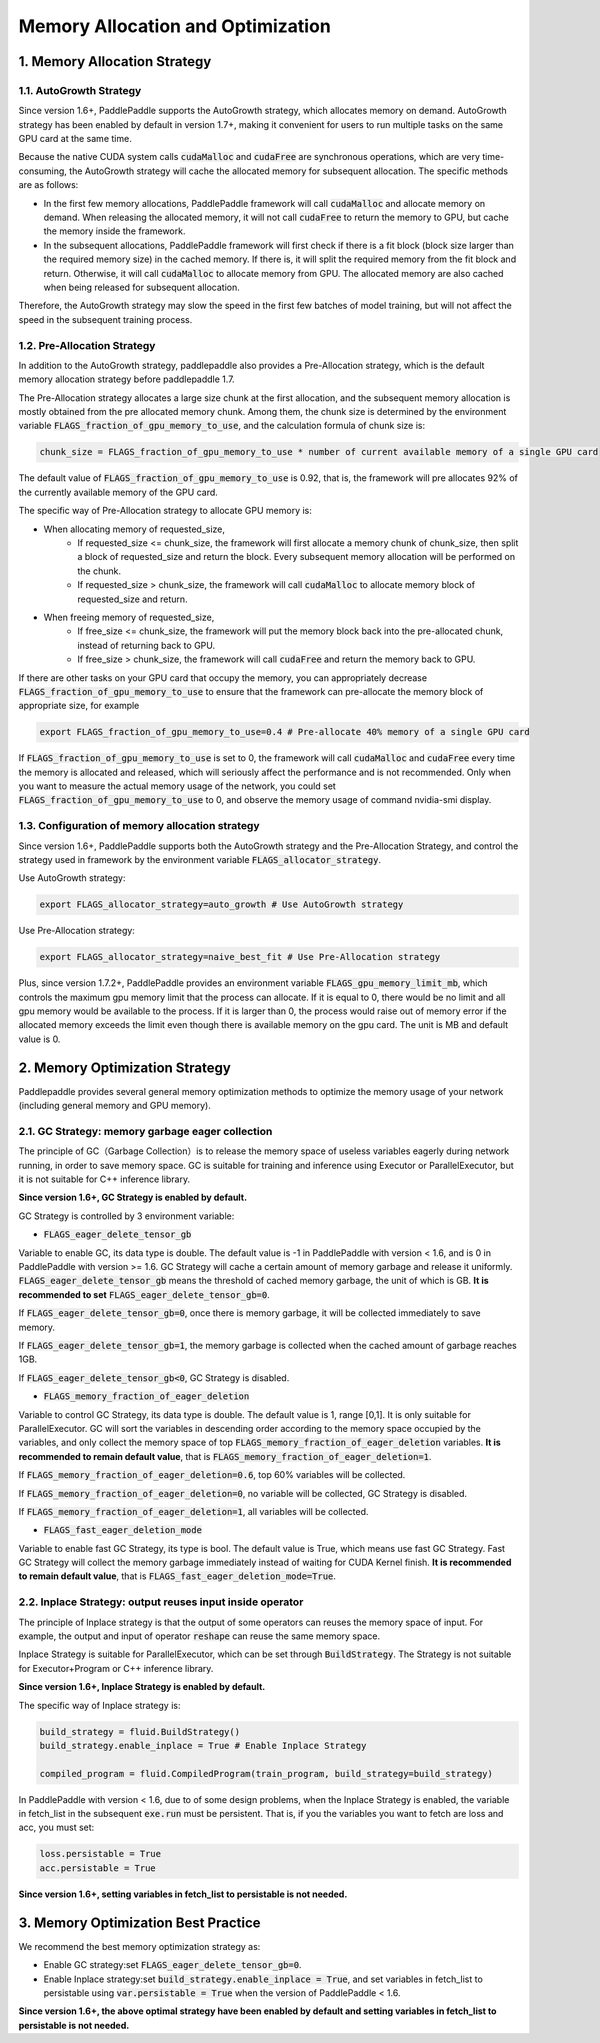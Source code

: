 .. _api_guide_memory_optimize_en:

###########
Memory Allocation and Optimization
###########

1. Memory Allocation Strategy
===========================

1.1. AutoGrowth Strategy
--------------------------

Since version 1.6+, PaddlePaddle supports the AutoGrowth strategy, which allocates memory on demand.
AutoGrowth strategy has been enabled by default in version 1.7+, making it convenient for users to
run multiple tasks on the same GPU card at the same time.

Because the native CUDA system calls :code:`cudaMalloc` and :code:`cudaFree` are synchronous operations,
which are very time-consuming, the AutoGrowth strategy will cache the allocated memory for subsequent allocation.
The specific methods are as follows:

- In the first few memory allocations, PaddlePaddle framework will call :code:`cudaMalloc` and allocate memory on demand. When releasing the allocated memory, it will not call :code:`cudaFree` to return the memory to GPU, but cache the memory inside the framework.

- In the subsequent allocations, PaddlePaddle framework will first check if there is a fit block (block size larger than the required memory size) in the cached memory. If there is, it will split the required memory from the fit block and return. Otherwise, it will call :code:`cudaMalloc` to allocate memory from GPU. The allocated memory are also cached when being released for subsequent allocation.

Therefore, the AutoGrowth strategy may slow the speed in the first few batches of model training,
but will not affect the speed in the subsequent training process.

1.2. Pre-Allocation Strategy
----------------

In addition to the AutoGrowth strategy, paddlepaddle also provides a Pre-Allocation strategy,
which is the default memory allocation strategy before paddlepaddle 1.7.

The Pre-Allocation strategy allocates a large size chunk at the first allocation, and the subsequent memory allocation is mostly obtained from the pre allocated memory chunk.
Among them, the chunk size is determined by the environment variable :code:`FLAGS_fraction_of_gpu_memory_to_use`, and the calculation formula of chunk size is:

.. code-block:: python

  chunk_size = FLAGS_fraction_of_gpu_memory_to_use * number of current available memory of a single GPU card

The default value of :code:`FLAGS_fraction_of_gpu_memory_to_use` is 0.92, that is, the framework will pre allocates
92% of the currently available memory of the GPU card.

The specific way of Pre-Allocation strategy to allocate GPU memory is:

- When allocating memory of requested_size,
    - If requested_size <= chunk_size, the framework will first allocate a memory chunk of chunk_size, then split a block of requested_size and return the block. Every subsequent memory allocation will be performed on the chunk.
    - If requested_size > chunk_size, the framework will call :code:`cudaMalloc` to allocate memory block of requested_size and return.

- When freeing memory of requested_size,
    - If free_size <= chunk_size, the framework will put the memory block back into the pre-allocated chunk, instead of returning back to GPU.
    - If free_size > chunk_size, the framework will call :code:`cudaFree` and return the memory back to GPU.

If there are other tasks on your GPU card that occupy the memory, you can appropriately decrease :code:`FLAGS_fraction_of_gpu_memory_to_use`
to ensure that the framework can pre-allocate the memory block of appropriate size, for example

.. code-block:: shell

  export FLAGS_fraction_of_gpu_memory_to_use=0.4 # Pre-allocate 40% memory of a single GPU card

If :code:`FLAGS_fraction_of_gpu_memory_to_use` is set to 0, the framework will call :code:`cudaMalloc` and :code:`cudaFree` every time the memory is allocated and released, which will seriously affect the performance and is not recommended. Only when you want to measure the actual memory usage of the network, you could set :code:`FLAGS_fraction_of_gpu_memory_to_use` to 0, and observe the memory usage of command nvidia-smi display.

1.3. Configuration of memory allocation strategy
-----------------------
Since version 1.6+, PaddlePaddle supports both the AutoGrowth strategy and the Pre-Allocation Strategy, and control the strategy used in framework by
the environment variable :code:`FLAGS_allocator_strategy`.

Use AutoGrowth strategy:

.. code-block:: shell

  export FLAGS_allocator_strategy=auto_growth # Use AutoGrowth strategy

Use Pre-Allocation strategy:

.. code-block:: shell

  export FLAGS_allocator_strategy=naive_best_fit # Use Pre-Allocation strategy

Plus, since version 1.7.2+, PaddlePaddle provides an environment variable :code:`FLAGS_gpu_memory_limit_mb`, which controls the maximum gpu memory limit that the process can allocate.
If it is equal to 0, there would be no limit and all gpu memory would be available to the process. If it is larger than 0, the process would raise out of memory error if the allocated
memory exceeds the limit even though there is available memory on the gpu card. The unit is MB and default value is 0.

2. Memory Optimization Strategy
===========================

Paddlepaddle provides several general memory optimization methods to optimize the memory usage of your network (including general memory and GPU memory).

2.1. GC Strategy: memory garbage eager collection
-------------------------

The principle of GC（Garbage Collection）is to release the memory space of useless variables eagerly during network running,
in order to save memory space. GC is suitable for training and inference using Executor or ParallelExecutor, but it is not suitable for C++ inference library.

**Since version 1.6+, GC Strategy is enabled by default.**

GC Strategy is controlled by 3 environment variable:


- :code:`FLAGS_eager_delete_tensor_gb`

Variable to enable GC, its data type is double. The default value is -1 in PaddlePaddle with version < 1.6,
and is 0 in PaddlePaddle with version >= 1.6. GC Strategy will cache a certain amount of memory garbage and release it uniformly.
:code:`FLAGS_eager_delete_tensor_gb` means the threshold of cached memory garbage, the unit of which is GB. **It is recommended to set** :code:`FLAGS_eager_delete_tensor_gb=0`.

If :code:`FLAGS_eager_delete_tensor_gb=0`, once there is memory garbage, it will be collected immediately to save memory.

If :code:`FLAGS_eager_delete_tensor_gb=1`, the memory garbage is collected when the cached amount of garbage reaches 1GB.

If :code:`FLAGS_eager_delete_tensor_gb<0`, GC Strategy is disabled.


- :code:`FLAGS_memory_fraction_of_eager_deletion`

Variable to control GC Strategy, its data type is double. The default value is 1, range [0,1]. It is only suitable for ParallelExecutor.
GC will sort the variables in descending order according to the memory space occupied by the variables,
and only collect the memory space of top :code:`FLAGS_memory_fraction_of_eager_deletion` variables.
**It is recommended to remain default value**, that is  :code:`FLAGS_memory_fraction_of_eager_deletion=1`.

If :code:`FLAGS_memory_fraction_of_eager_deletion=0.6`, top 60% variables will be collected.

If :code:`FLAGS_memory_fraction_of_eager_deletion=0`, no variable will be collected, GC Strategy is disabled.

If :code:`FLAGS_memory_fraction_of_eager_deletion=1`, all variables will be collected.


- :code:`FLAGS_fast_eager_deletion_mode`

Variable to enable fast GC Strategy, its type is bool. The default value is True, which means use fast GC Strategy.
Fast GC Strategy will collect the memory garbage immediately instead of waiting for CUDA Kernel finish. **It is recommended to remain default value**, that is  :code:`FLAGS_fast_eager_deletion_mode=True`.


2.2. Inplace Strategy: output reuses input inside operator
----------------------------------

The principle of Inplace strategy is that the output of some operators can reuses the memory space of input.
For example, the output and input of operator :code:`reshape` can reuse the same memory space.

Inplace Strategy is suitable for ParallelExecutor, which can be set through :code:`BuildStrategy`.
The Strategy is not suitable for Executor+Program or C++ inference library.

**Since version 1.6+, Inplace Strategy is enabled by default.**

The specific way of Inplace strategy is:

.. code-block:: python

    build_strategy = fluid.BuildStrategy()
    build_strategy.enable_inplace = True # Enable Inplace Strategy

    compiled_program = fluid.CompiledProgram(train_program, build_strategy=build_strategy)


In PaddlePaddle with version < 1.6, due to of some design problems, when the Inplace Strategy is enabled,
the variable in fetch_list in the subsequent :code:`exe.run` must be persistent.
That is, if you the variables you want to fetch are loss and acc, you must set:

.. code-block:: python

    loss.persistable = True
    acc.persistable = True


**Since version 1.6+, setting variables in fetch_list to persistable is not needed.**


3. Memory Optimization Best Practice
=======================

We recommend the best memory optimization strategy as:

- Enable GC strategy:set :code:`FLAGS_eager_delete_tensor_gb=0`.

- Enable Inplace strategy:set :code:`build_strategy.enable_inplace = True`, and set variables in fetch_list to persistable using :code:`var.persistable = True` when the version of PaddlePaddle < 1.6.

**Since version 1.6+, the above optimal strategy have been enabled by default and setting variables in fetch_list to persistable is not needed.**
